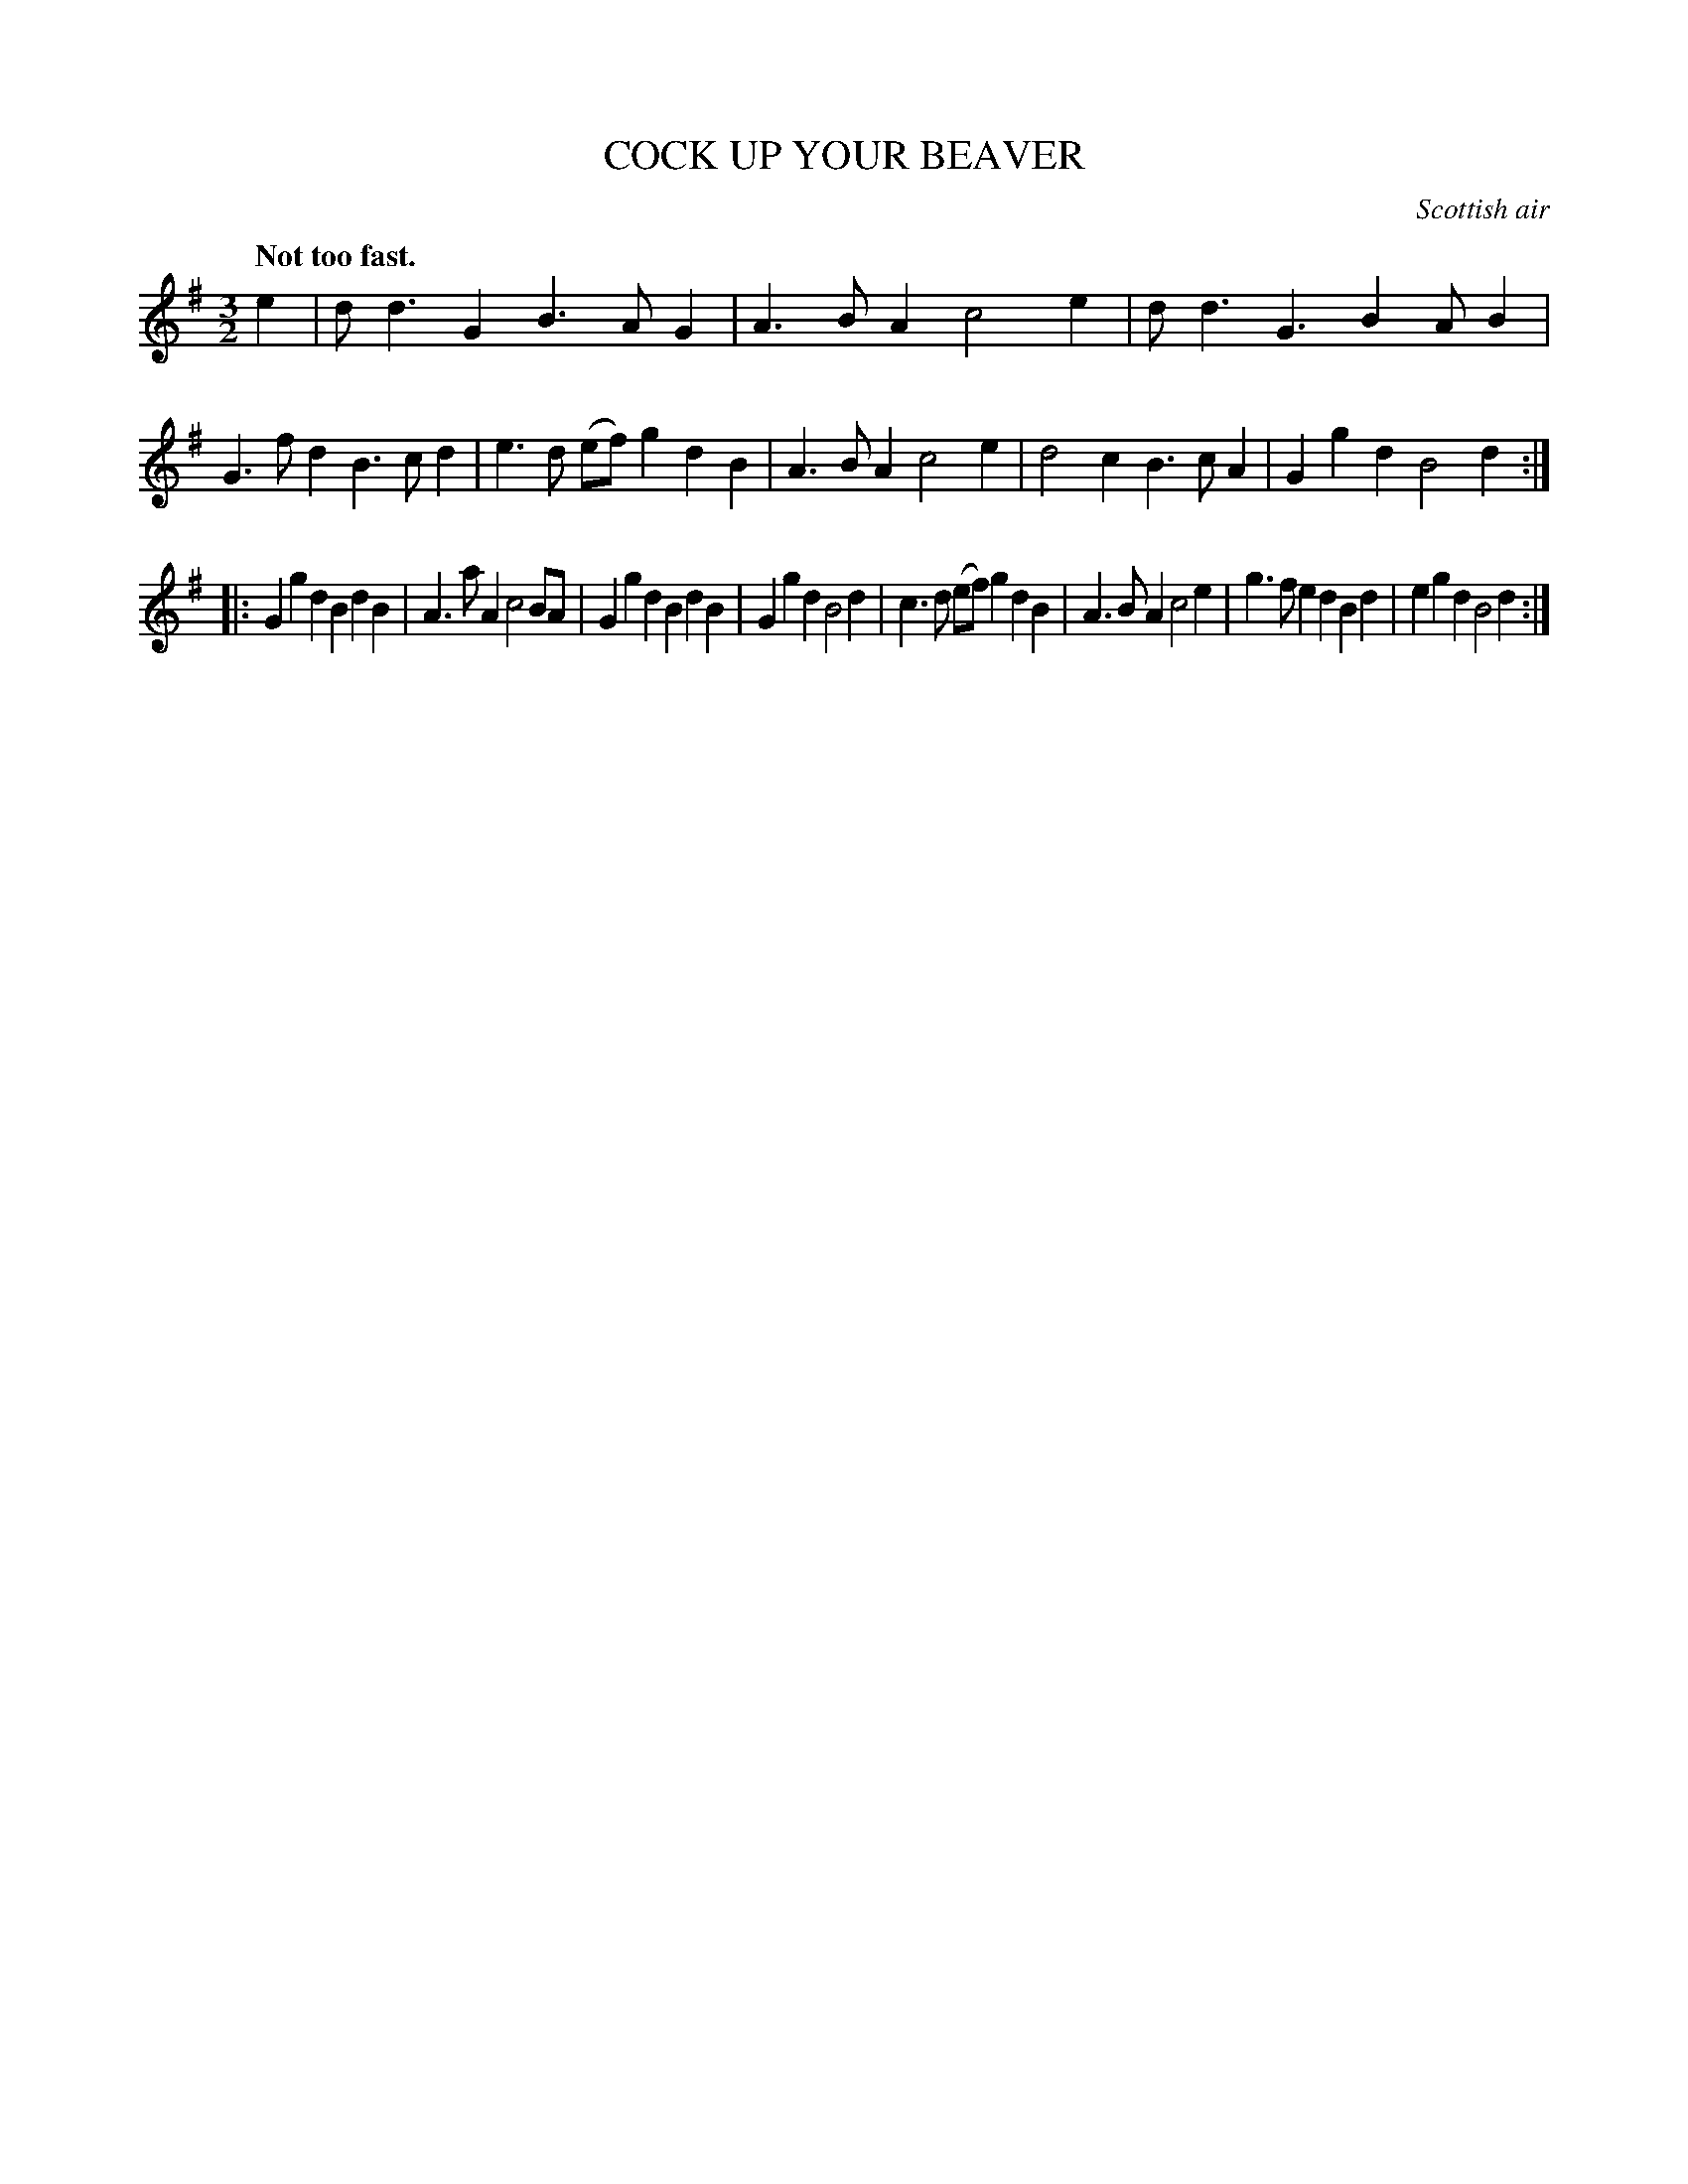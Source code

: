X: 10961
T: COCK UP YOUR BEAVER
O: Scottish air
Q: "Not too fast."
%R: slip-jig, triple hornpipe
B: W. Hamilton "Universal Tune-Book" Vol. 1 Glasgow 1844 p.96 #1
S: http://imslp.org/wiki/Hamilton's_Universal_Tune-Book_(Various)
Z: 2016 John Chambers <jc:trillian.mit.edu>
M: 3/2
L: 1/8
K: G
% - - - - - - - - - - - - - - - - - - - - - - - - -
e2 |\
dd3 G2B3 AG2 | A3B A2 c4 e2 |\
dd3 G3 B2 AB2 | G3f d2B3 cd2 |\
e3d (ef)g2 d2B2 | A3B A2 c4 e2 |\
d4 c2B3 cA2 | G2g2 d2 B4 d2 :|
|:\
G2g2 d2B2 d2B2 | A3a A2 c4 BA |\
G2g2 d2B2 d2B2 | G2g2 d2 B4 d2 |\
c3d (ef)g2 d2B2 | A3B A2 c4 e2 |\
g3f e2d2 B2d2 | e2g2 d2 B4 d2 :|
% - - - - - - - - - - - - - - - - - - - - - - - - -
